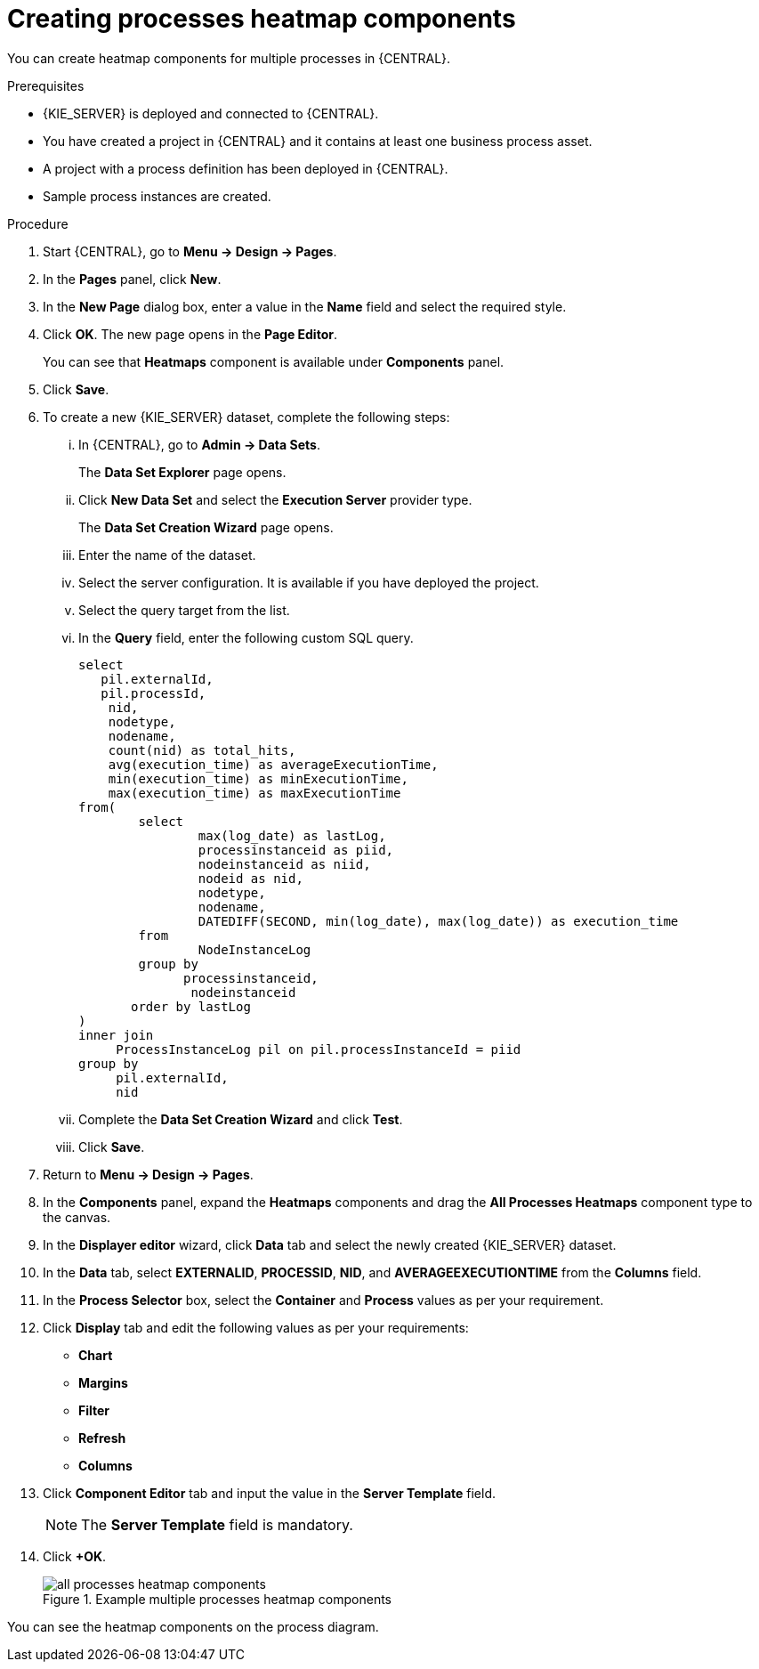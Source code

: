 [id='building-custom-dashboard-widgets-creating-all-processes-heatmap-components-proc_{context}']

= Creating processes heatmap components

You can create heatmap components for multiple processes in {CENTRAL}.

.Prerequisites

* {KIE_SERVER} is deployed and connected to {CENTRAL}.
* You have created a project in {CENTRAL} and it contains at least one business process asset.
* A project with a process definition has been deployed in {CENTRAL}.
* Sample process instances are created.

.Procedure

. Start {CENTRAL}, go to *Menu → Design → Pages*.
. In the *Pages* panel, click *New*.
. In the *New Page* dialog box, enter a value in the *Name* field and select the required style.
. Click *OK*. The new page opens in the *Page Editor*.
+
You can see that *Heatmaps* component is available under *Components* panel.
. Click *Save*.
. To create a new {KIE_SERVER} dataset, complete the following steps:
... In {CENTRAL}, go to *Admin → Data Sets*.
+
The *Data Set Explorer* page opens.
... Click *New Data Set* and select the *Execution Server* provider type.
+
The *Data Set Creation Wizard* page opens.
... Enter the name of the dataset.
... Select the server configuration. It is available if you have deployed the project.
... Select the query target from the list.
... In the *Query* field, enter the following custom SQL query.
+
[source, SQL]
----
select
   pil.externalId,
   pil.processId,
    nid,
    nodetype,
    nodename,
    count(nid) as total_hits,
    avg(execution_time) as averageExecutionTime,
    min(execution_time) as minExecutionTime,
    max(execution_time) as maxExecutionTime
from(
        select
                max(log_date) as lastLog,
                processinstanceid as piid,
                nodeinstanceid as niid,
                nodeid as nid,
                nodetype,
                nodename,
                DATEDIFF(SECOND, min(log_date), max(log_date)) as execution_time
        from
                NodeInstanceLog
        group by
              processinstanceid,
               nodeinstanceid
       order by lastLog
)
inner join
     ProcessInstanceLog pil on pil.processInstanceId = piid
group by
     pil.externalId,
     nid
----

... Complete the *Data Set Creation Wizard* and click *Test*.
... Click *Save*.
. Return to *Menu → Design → Pages*.
. In the *Components* panel, expand the *Heatmaps* components and drag the *All Processes Heatmaps* component type to the canvas.
. In the *Displayer editor* wizard, click *Data* tab and select the newly created {KIE_SERVER} dataset.
. In the *Data* tab, select *EXTERNALID*, *PROCESSID*, *NID*, and *AVERAGEEXECUTIONTIME* from the *Columns* field.
. In the *Process Selector* box, select the *Container* and *Process* values as per your requirement.
. Click *Display* tab and edit the following values as per your requirements:
* *Chart*
* *Margins*
* *Filter*
* *Refresh*
* *Columns*
. Click *Component Editor* tab and input the value in the *Server Template* field.
+
[NOTE]
====
The *Server Template* field is mandatory.
====
. Click *+OK*.
+
.Example multiple processes heatmap components
image::pages/all-processes-heatmap-components.png[]

You can see the heatmap components on the process diagram.
